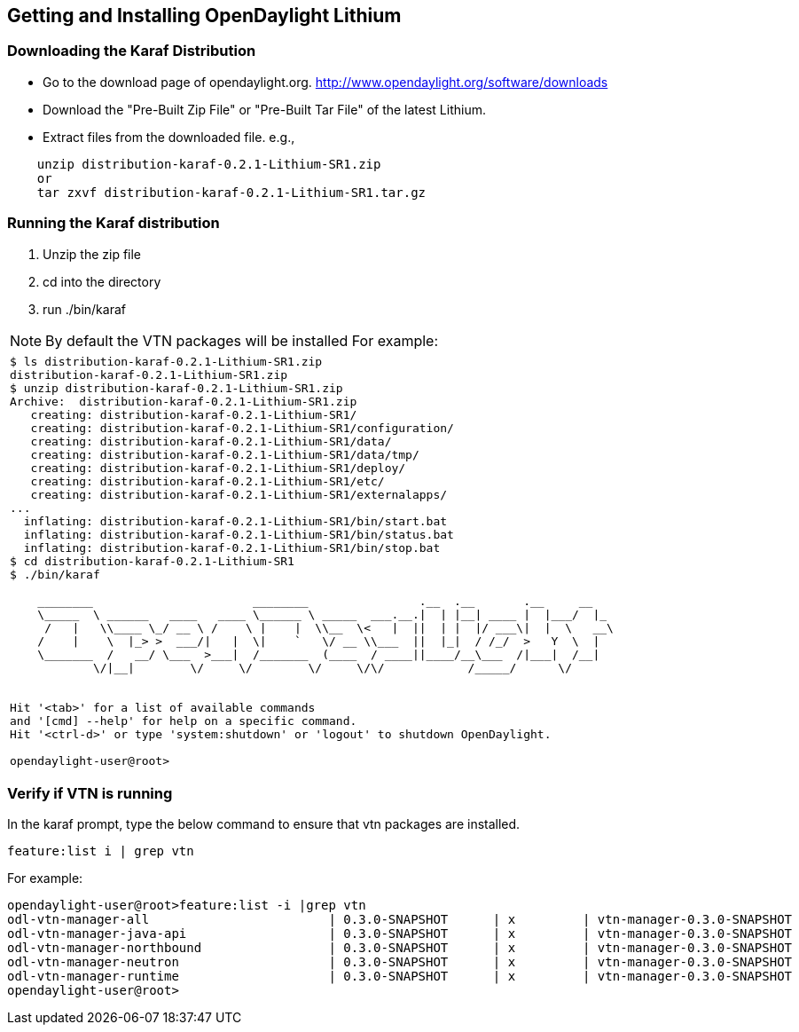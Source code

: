 == Getting and Installing OpenDaylight Lithium

=== Downloading the Karaf Distribution

* Go to the download page of opendaylight.org.
  http://www.opendaylight.org/software/downloads
* Download the "Pre-Built Zip File" or "Pre-Built Tar File" of the latest Lithium.
* Extract files from the downloaded file.
  e.g.,

----
    unzip distribution-karaf-0.2.1-Lithium-SR1.zip
    or
    tar zxvf distribution-karaf-0.2.1-Lithium-SR1.tar.gz
----

=== Running the Karaf distribution

. Unzip the zip file
. cd into the directory
. run ./bin/karaf

NOTE: By default the VTN packages will be installed
For example:

[frame="none"]
|===
a|
----
$ ls distribution-karaf-0.2.1-Lithium-SR1.zip 
distribution-karaf-0.2.1-Lithium-SR1.zip
$ unzip distribution-karaf-0.2.1-Lithium-SR1.zip 
Archive:  distribution-karaf-0.2.1-Lithium-SR1.zip
   creating: distribution-karaf-0.2.1-Lithium-SR1/
   creating: distribution-karaf-0.2.1-Lithium-SR1/configuration/
   creating: distribution-karaf-0.2.1-Lithium-SR1/data/
   creating: distribution-karaf-0.2.1-Lithium-SR1/data/tmp/
   creating: distribution-karaf-0.2.1-Lithium-SR1/deploy/
   creating: distribution-karaf-0.2.1-Lithium-SR1/etc/
   creating: distribution-karaf-0.2.1-Lithium-SR1/externalapps/
...
  inflating: distribution-karaf-0.2.1-Lithium-SR1/bin/start.bat  
  inflating: distribution-karaf-0.2.1-Lithium-SR1/bin/status.bat  
  inflating: distribution-karaf-0.2.1-Lithium-SR1/bin/stop.bat
$ cd distribution-karaf-0.2.1-Lithium-SR1
$ ./bin/karaf 

    ________                       ________                .__  .__       .__     __       
    \_____  \ ______   ____   ____ \______ \ _____  ___.__.\|  \| \|__\| ____ \|  \|___/  \|_     
     /   \|   \\____ \_/ __ \ /    \ \|    \|  \\__  \<   \|  \|\|  \| \|  \|/ ___\\|  \|  \   __\    
    /    \|    \  \|_> >  ___/\|   \|  \\|    `   \/ __ \\___  \|\|  \|_\|  / /_/  >   Y  \  \|      
    \_______  /   __/ \___  >___\|  /_______  (____  / ____\|\|____/__\___  /\|___\|  /__\|      
            \/\|__\|        \/     \/        \/     \/\/            /_____/      \/          


Hit '<tab>' for a list of available commands
and '[cmd] --help' for help on a specific command.
Hit '<ctrl-d>' or type 'system:shutdown' or 'logout' to shutdown OpenDaylight.

opendaylight-user@root>
----
|===

=== Verify if VTN is running

In the karaf prompt, type the below command to ensure that vtn packages are installed.

  feature:list i | grep vtn
  
For example:

----
opendaylight-user@root>feature:list -i |grep vtn
odl-vtn-manager-all                        | 0.3.0-SNAPSHOT      | x         | vtn-manager-0.3.0-SNAPSHOT            | OpenDaylight VTN Manager All                     
odl-vtn-manager-java-api                   | 0.3.0-SNAPSHOT      | x         | vtn-manager-0.3.0-SNAPSHOT            | OpenDaylight :: VTN Manager :: Java API          
odl-vtn-manager-northbound                 | 0.3.0-SNAPSHOT      | x         | vtn-manager-0.3.0-SNAPSHOT            | OpenDaylight :: VTN Manager :: Northbound        
odl-vtn-manager-neutron                    | 0.3.0-SNAPSHOT      | x         | vtn-manager-0.3.0-SNAPSHOT            | OpenDaylight :: VTN Manager :: Neutron Interface 
odl-vtn-manager-runtime                    | 0.3.0-SNAPSHOT      | x         | vtn-manager-0.3.0-SNAPSHOT            | OpenDaylight :: VTN Manager :: Runtime Dependencie
opendaylight-user@root>

----
